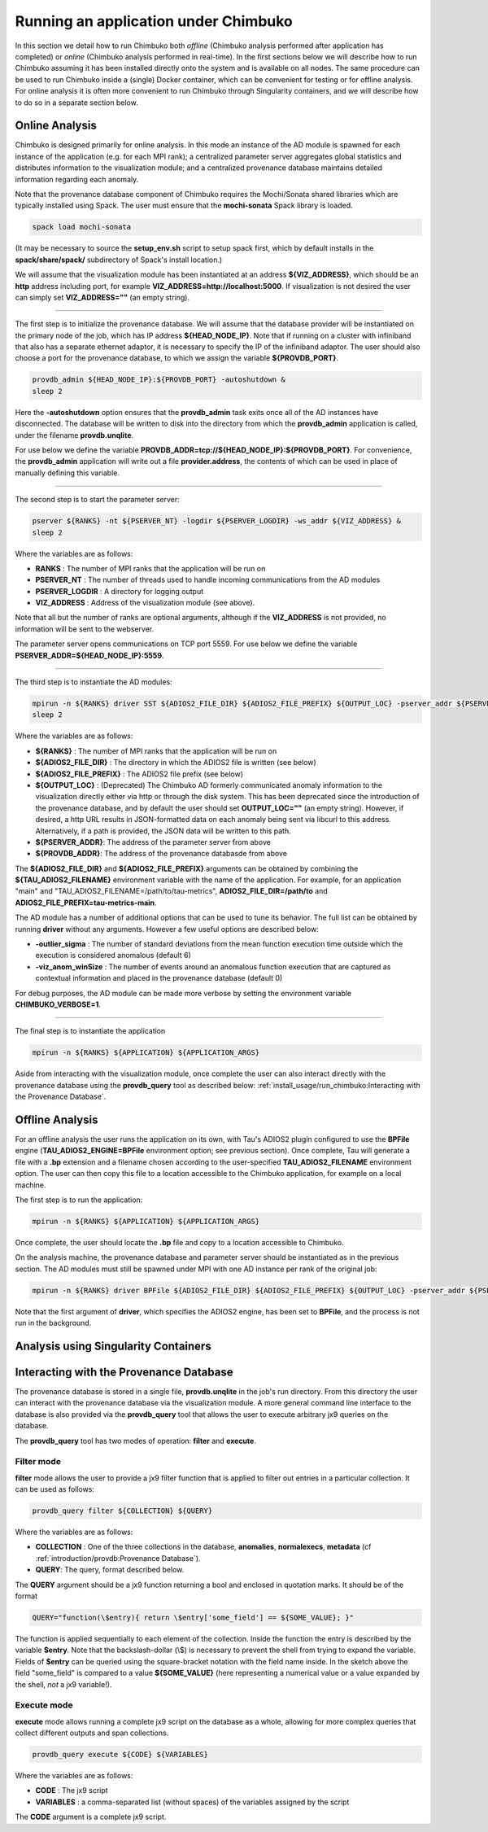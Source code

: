 *************************************
Running an application under Chimbuko
*************************************

In this section we detail how to run Chimbuko both *offline* (Chimbuko analysis performed after application has completed)  or *online* (Chimbuko analysis performed in real-time). In the first sections below we will describe how to run Chimbuko assuming it has been installed directly onto the system and is available on all nodes. The same procedure can be used to run Chimbuko inside a (single) Docker container, which can be convenient for testing or for offline analysis. For online analysis it is often more convenient to run Chimbuko through Singularity containers, and we will describe how to do so in a separate section below.

Online Analysis
~~~~~~~~~~~~~~~

Chimbuko is designed primarily for online analysis. In this mode an instance of the AD module is spawned for each instance of the application (e.g. for each MPI rank); a centralized parameter server aggregates global statistics and distributes information to the visualization module; and a centralized provenance database maintains detailed information regarding each anomaly.

Note that the provenance database component of Chimbuko requires the Mochi/Sonata shared libraries which are typically installed using Spack. The user must ensure that the **mochi-sonata** Spack library is loaded.

.. code:: bash

	  spack load mochi-sonata

(It may be necessary to source the **setup_env.sh** script to setup spack first, which by default installs in the **spack/share/spack/** subdirectory of Spack's install location.)

We will assume that the visualization module has been instantiated at an address **${VIZ_ADDRESS}**, which should be an **http** address including port, for example **VIZ_ADDRESS=http://localhost:5000**. If visualization is not desired the user can simply set **VIZ_ADDRESS=""** (an empty string).

----------------------------------

The first step is to initialize the provenance database. We will assume that the database provider will be instantiated on the primary node of the job, which has IP address **${HEAD_NODE_IP}**. Note that if running on a cluster with infiniband that also has a separate ethernet adaptor, it is necessary to specify the IP of the infiniband adaptor. The user should also choose a port for the provenance database, to which we assign the variable **${PROVDB_PORT}**.

.. code:: bash

	  provdb_admin ${HEAD_NODE_IP}:${PROVDB_PORT} -autoshutdown &
	  sleep 2

Here the **-autoshutdown** option ensures that the **provdb_admin** task exits once all of the AD instances have disconnected. The database will be written to disk into the directory from which the **provdb_admin** application is called, under the filename **provdb.unqlite**.

For use below we define the variable **PROVDB_ADDR=tcp://${HEAD_NODE_IP}:${PROVDB_PORT}**. For convenience, the **provdb_admin** application will write out a file **provider.address**, the contents of which can be used in place of manually defining this variable.

----------------------------------

The second step is to start the parameter server:

.. code:: bash

	  pserver ${RANKS} -nt ${PSERVER_NT} -logdir ${PSERVER_LOGDIR} -ws_addr ${VIZ_ADDRESS} &
	  sleep 2

Where the variables are as follows:

- **RANKS** : The number of MPI ranks that the application will be run on
- **PSERVER_NT** : The number of threads used to handle incoming communications from the AD modules
- **PSERVER_LOGDIR** : A directory for logging output
- **VIZ_ADDRESS** : Address of the visualization module (see above).

Note that all but the number of ranks are optional arguments, although if the **VIZ_ADDRESS** is not provided, no information will be sent to the webserver.

The parameter server opens communications on TCP port 5559. For use below we define the variable **PSERVER_ADDR=${HEAD_NODE_IP}:5559**.
  
----------------------------------  

The third step is to instantiate the AD modules:

.. code:: bash

	  mpirun -n ${RANKS} driver SST ${ADIOS2_FILE_DIR} ${ADIOS2_FILE_PREFIX} ${OUTPUT_LOC} -pserver_addr ${PSERVER_ADDR} -provdb_addr ${PROVDB_ADDR} &
	  sleep 2

Where the variables are as follows:

- **${RANKS}** : The number of MPI ranks that the application will be run on
- **${ADIOS2_FILE_DIR}** : The directory in which the ADIOS2 file is written (see below)
- **${ADIOS2_FILE_PREFIX}** : The ADIOS2 file prefix (see below)
- **${OUTPUT_LOC}** : (Deprecated) The Chimbuko AD formerly communicated anomaly information to the visualization directly either via http or through the disk system. This has been deprecated since the introduction of the provenance database, and by default the user should set **OUTPUT_LOC=""** (an empty string). However, if desired, a http URL results in JSON-formatted data on each anomaly being sent via libcurl to this address. Alternatively, if a path is provided, the JSON data will be written to this path.
- **${PSERVER_ADDR}**:  The address of the parameter server from above
- **${PROVDB_ADDR}**:  The address of the provenance databasde from above  

The **${ADIOS2_FILE_DIR}** and **${ADIOS2_FILE_PREFIX}** arguments can be obtained by combining the **${TAU_ADIOS2_FILENAME}** environment variable with the name of the application. For example, for an application "main" and "TAU_ADIOS2_FILENAME=/path/to/tau-metrics", **ADIOS2_FILE_DIR=/path/to** and **ADIOS2_FILE_PREFIX=tau-metrics-main**.

The AD module has a number of additional options that can be used to tune its behavior. The full list can be obtained by running **driver** without any arguments. However a few useful options are described below:

- **-outlier_sigma** : The number of standard deviations from the mean function execution time outside which the execution is considered anomalous (default 6)
- **-viz_anom_winSize** : The number of events around an anomalous function execution that are captured as contextual information and placed in the provenance database (default 0)

For debug purposes, the AD module can be made more verbose by setting the environment variable **CHIMBUKO_VERBOSE=1**.
  
----------------------------------  

The final step is to instantiate the application

.. code:: bash

	  mpirun -n ${RANKS} ${APPLICATION} ${APPLICATION_ARGS}

Aside from interacting with the visualization module, once complete the user can also interact directly with the provenance database using the **provdb_query** tool as described below: :ref:`install_usage/run_chimbuko:Interacting with the Provenance Database`.
	  
Offline Analysis
~~~~~~~~~~~~~~~~

For an offline analysis the user runs the application on its own, with Tau's ADIOS2 plugin configured to use the **BPFile** engine (**TAU_ADIOS2_ENGINE=BPFile** environment option; see previous section). Once complete, Tau will generate a file with a **.bp** extension and a filename chosen according to the user-specified **TAU_ADIOS2_FILENAME** environment option. The user can then copy this file to a location accessible to the Chimbuko application, for example on a local machine.

The first step is to run the application:

.. code:: bash

	  mpirun -n ${RANKS} ${APPLICATION} ${APPLICATION_ARGS}

Once complete, the user should locate the **.bp** file and copy to a location accessible to Chimbuko.

On the analysis machine, the provenance database and parameter server should be instantiated as in the previous section. The AD modules must still be spawned under MPI with one AD instance per rank of the original job:

.. code:: bash

	  mpirun -n ${RANKS} driver BPFile ${ADIOS2_FILE_DIR} ${ADIOS2_FILE_PREFIX} ${OUTPUT_LOC} -pserver_addr ${PSERVER_ADDR} -provdb_addr ${PROVDB_ADDR}

Note that the first argument of **driver**, which specifies the ADIOS2 engine, has been set to **BPFile**, and the process is not run in the background.	  
	  
	  
Analysis using Singularity Containers
~~~~~~~~~~~~~~~~~~~~~~~~~~~~~~~~~~~~~


Interacting with the Provenance Database
~~~~~~~~~~~~~~~~~~~~~~~~~~~~~~~~~~~~~~~~

The provenance database is stored in a single file, **provdb.unqlite** in the job's run directory. From this directory the user can interact with the provenance database via the visualization module. A more general command line interface to the database is also provided via the **provdb_query** tool that allows the user to execute arbitrary jx9 queries on the database.

The **provdb_query** tool has two modes of operation: **filter** and **execute**.

Filter mode
-----------

**filter** mode allows the user to provide a jx9 filter function that is applied to filter out entries in a particular collection. It can be used as follows:

.. code:: bash

	  provdb_query filter ${COLLECTION} ${QUERY}

Where the variables are as follows:

- **COLLECTION** : One of the three collections in the database, **anomalies**, **normalexecs**, **metadata** (cf :ref:`introduction/provdb:Provenance Database`).
- **QUERY**: The query, format described below.
 
The **QUERY** argument should be a jx9 function returning a bool and enclosed in quotation marks. It should be of the format

.. code:: bash

	  QUERY="function(\$entry){ return \$entry['some_field'] == ${SOME_VALUE}; }"

The function is applied sequentially to each element of the collection. Inside the function the entry is described by the variable **$entry**. Note that the backslash-dollar (\\$) is necessary to prevent the shell from trying to expand the variable. Fields of **$entry** can be queried using the square-bracket notation with the field name inside. In the sketch above the field "some_field" is compared to a value **${SOME_VALUE}** (here representing a numerical value or a value expanded by the shell, *not* a jx9 variable!). 

Execute mode
------------

**execute** mode allows running a complete jx9 script on the database as a whole, allowing for more complex queries that collect different outputs and span collections.

.. code:: bash

	  provdb_query execute ${CODE} ${VARIABLES}

Where the variables are as follows:

- **CODE** : The jx9 script
- **VARIABLES** : a comma-separated list (without spaces) of the variables assigned by the script

The **CODE** argument is a complete jx9 script. 
